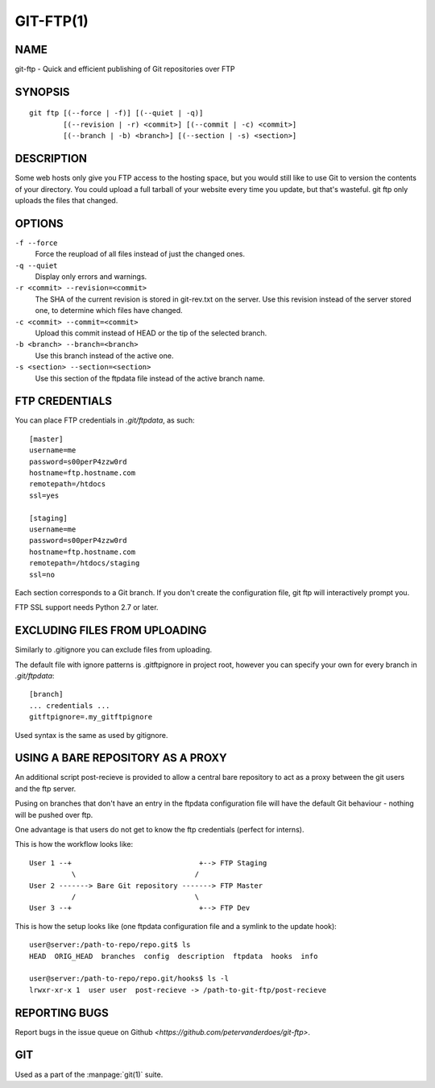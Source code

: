 GIT-FTP(1)
==========

NAME
----
git-ftp - Quick and efficient publishing of Git repositories over FTP

SYNOPSIS
--------

::

	git ftp [(--force | -f)] [(--quiet | -q)]
       		[(--revision | -r) <commit>] [(--commit | -c) <commit>]
       		[(--branch | -b) <branch>] [(--section | -s) <section>]

DESCRIPTION
-----------
Some web hosts only give you FTP access to the hosting space, but you would
still like to use Git to version the contents of your directory. You could
upload a full tarball of your website every time you update, but that's
wasteful. git ftp only uploads the files that changed.

OPTIONS
-------
``-f --force``
	Force the reupload of all files instead of just the changed ones.

``-q --quiet``
    Display only errors and warnings.

``-r <commit> --revision=<commit>``
	The SHA of the current revision is stored in git-rev.txt on the server.
	Use this revision instead of the server stored one, to determine which
	files have changed.

``-c <commit> --commit=<commit>``
	Upload this commit instead of HEAD or the tip of the selected branch.

``-b <branch> --branch=<branch>``
	Use this branch instead of the active one.

``-s <section> --section=<section>``
	Use this section of the ftpdata file instead of the active branch name.

FTP CREDENTIALS
---------------
You can place FTP credentials in `.git/ftpdata`, as such:

::

	[master]
	username=me
	password=s00perP4zzw0rd
	hostname=ftp.hostname.com
	remotepath=/htdocs
	ssl=yes

	[staging]
	username=me
	password=s00perP4zzw0rd
	hostname=ftp.hostname.com
	remotepath=/htdocs/staging
	ssl=no

Each section corresponds to a Git branch. If you don't create the
configuration file, git ftp will interactively prompt you.

FTP SSL support needs Python 2.7 or later.

EXCLUDING FILES FROM UPLOADING
------------------------------
Similarly to .gitignore you can exclude files from uploading.

The default file with ignore patterns is .gitftpignore in project root,
however you can specify your own for every branch in `.git/ftpdata`:

::

	[branch]
	... credentials ...
	gitftpignore=.my_gitftpignore

Used syntax is the same as used by gitignore.

USING A BARE REPOSITORY AS A PROXY
----------------------------------
An additional script post-recieve is provided to allow a central bare
repository to act as a proxy between the git users and the ftp server.

Pusing on branches that don't have an entry in the ftpdata configuration file
will have the default Git behaviour - nothing will be pushed over ftp.

One advantage is that users do not get to know the ftp credentials (perfect for interns).

This is how the workflow looks like:

::

	User 1 --+                              +--> FTP Staging
	          \                            /
	User 2 -------> Bare Git repository -------> FTP Master
	          /                            \
	User 3 --+                              +--> FTP Dev

This is how the setup looks like (one ftpdata configuration file and a symlink to the update hook):

::

	user@server:/path-to-repo/repo.git$ ls
	HEAD  ORIG_HEAD  branches  config  description  ftpdata  hooks  info

	user@server:/path-to-repo/repo.git/hooks$ ls -l
	lrwxr-xr-x 1  user user  post-recieve -> /path-to-git-ftp/post-recieve

REPORTING BUGS
--------------
Report bugs in the issue queue on Github `<https://github.com/petervanderdoes/git-ftp>`.

GIT
---
Used as a part of the :manpage:`git(1)` suite.
